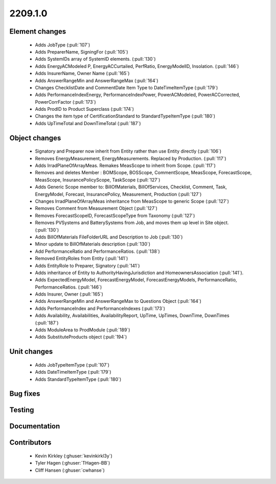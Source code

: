 
.. _whatsnew_220910:

2209.1.0
--------

Element changes
~~~~~~~~~~~~~~~
 * Adds JobType (:pull:`107`)
 * Adds PreparerName, SigningFor (:pull:`105`)
 * Adds SystemIDs array of SystemID elements. (:pull:`130`)
 * Adds EnergyACModeled P, EnergyACCurtailed, PerfRatio, EnergyModelID, Insolation. (:pull:`146`)
 * Adds InsurerName, Owner Name (:pull:`165`)
 * Adds AnswerRangeMin and AnswerRangeMax (:pull:`164`)
 * Changes ChecklistDate and CommentDate Item Type to DateTimeItemType (:pull:`179`)
 * Adds PerformanceIndexEnergy, PerformanceIndexPower, PowerACModeled, PowerACCorrected, PowerCorrFactor (:pull:`173`)
 * Adds ProdID to Product Superclass (:pull:`174`)
 * Changes the item type of CertificationStandard to StandardTypeItemType (:pull:`180`)
 * Adds UpTimeTotal and DownTimeTotal (:pull:`187`)

Object changes
~~~~~~~~~~~~~~
 * Signatory and Preparer now inherit from Entity rather than use Entity directly (:pull:`106`)
 * Removes EnergyMeasurement, EnergyMeasurements. Replaced by Production. (:pull:`117`)
 * Adds IrradPlaneOfArrayMeas. Remakes MeasScope to inherit from Scope. (:pull:`117`) 
 * Removes and deletes Member : BOMScope, BOSScope, CommentScope, MeasScope, ForecastScope, MeasScope, InsurancePolicyScope, TaskScope (:pull:`127`)
 * Adds Generic Scope member to: BillOfMaterials, BillOfServices, Checklist, Comment, Task, EnergyModel, Forecast, InsurancePolicy, Measurement, Production (:pull:`127`)
 * Changes IrradPlaneOfArrayMeas inheritance from MeasScope to generic Scope (:pull:`127`)
 * Removes Comment from Measurement Object (:pull:`127`)
 * Removes  ForecastScopeID,  ForecastScopeType from Taxonomy (:pull:`127`)
 * Removes PVSystems and BatterySystems from Job, and moves them up level in Site object. (:pull:`130`)
 * Adds BillOfMaterials FileFolderURL and Description to Job (:pull:`130`)
 * Minor update to BillOfMaterials description (:pull:`130`)
 * Add PerformanceRatio and PerformanceRatios. (:pull:`138`)
 * Removed EntityRoles from Entity (:pull:`141`)
 * Adds EntityRole to Preparer, Signatory  (:pull:`141`)
 * Adds inheritance of Entity to AuthorityHavingJurisdiction and HomeownersAssociation (:pull:`141`).
 * Adds ExpectedEnergyModel, ForecastEnergyModel, ForecastEnergyModels, PerformanceRatio, PerformanceRatios. (:pull:`146`)
 * Adds Insurer, Owner (:pull:`165`)
 * Adds AnswerRangeMin and AnswerRangeMax to Questions Object (:pull:`164`)
 * Adds PerformanceIndex and PerformanceIndexes (:pull:`173`)
 * Adds Availability, Availabilities, AvailabilityReport, UpTime, UpTimes, DownTime, DownTimes (:pull:`187`)
 * Adds ModuleArea to ProdModule (:pull:`189`)
 * Adds SubstituteProducts object (:pull:`194`)

Unit changes
~~~~~~~~~~~~
 * Adds JobTypeItemType (:pull:`107`)
 * Adds DateTimeItemType (:pull:`179`)
 * Adds StandardTypeItemType (:pull:`180`)

Bug fixes
~~~~~~~~~


Testing
~~~~~~~



Documentation
~~~~~~~~~~~~~


Contributors
~~~~~~~~~~~~
 * Kevin Kirkley (:ghuser:`kevinkirkl3y`)
 * Tyler Hagen (:ghuser:`THagen-BB`)
 * Cliff Hansen (:ghuser:`cwhanse`)
  